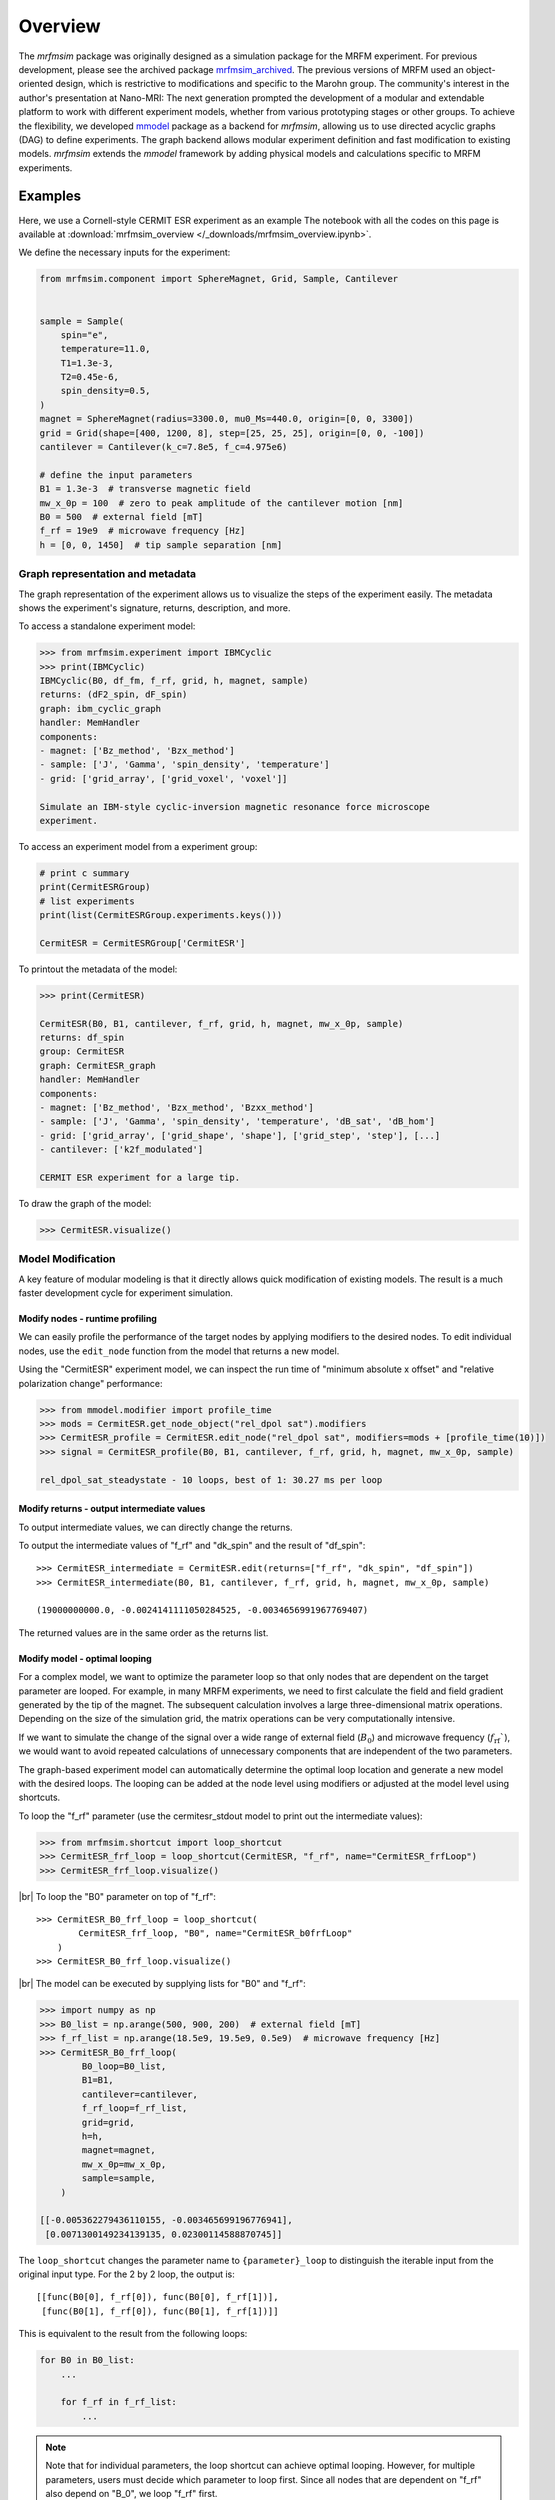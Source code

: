 Overview
========

The *mrfmsim* package was originally designed as a simulation package for the 
MRFM experiment. For previous development, please see the archived package 
`mrfmsim_archived <https://github.com/peterhs73/MrfmSim-archived>`__.
The previous versions of MRFM used an object-oriented design, which 
is restrictive to modifications and specific to the Marohn group.
The community's interest in the author's presentation at Nano-MRI: The next
generation prompted the development of a modular and extendable platform to
work with different experiment models, whether from various
prototyping stages or other groups. To achieve the flexibility,
we developed `mmodel <https://github.com/Marohn-Group/mmodel>`__ package as a
backend for *mrfmsim*, allowing us to use directed acyclic 
graphs (DAG) to define experiments. The graph backend allows modular experiment
definition and fast modification to existing models. 
*mrfmsim* extends the *mmodel* framework by adding physical models and calculations
specific to MRFM experiments.

Examples
--------

Here, we use a Cornell-style CERMIT ESR experiment as an example
The notebook with all the codes on this page is available at
:download:`mrfmsim_overview </_downloads/mrfmsim_overview.ipynb>`.


We define the necessary inputs for the experiment:

.. code:: python

    from mrfmsim.component import SphereMagnet, Grid, Sample, Cantilever


    sample = Sample(
        spin="e",
        temperature=11.0,
        T1=1.3e-3,
        T2=0.45e-6,
        spin_density=0.5,
    )
    magnet = SphereMagnet(radius=3300.0, mu0_Ms=440.0, origin=[0, 0, 3300])
    grid = Grid(shape=[400, 1200, 8], step=[25, 25, 25], origin=[0, 0, -100])
    cantilever = Cantilever(k_c=7.8e5, f_c=4.975e6)

    # define the input parameters
    B1 = 1.3e-3  # transverse magnetic field
    mw_x_0p = 100  # zero to peak amplitude of the cantilever motion [nm]
    B0 = 500  # external field [mT]
    f_rf = 19e9  # microwave frequency [Hz]
    h = [0, 0, 1450]  # tip sample separation [nm]

Graph representation and metadata
^^^^^^^^^^^^^^^^^^^^^^^^^^^^^^^^^

The graph representation of the experiment allows us to visualize the steps of the 
experiment easily. The metadata shows the experiment's signature, returns, description,
and more. 

To access a standalone experiment model:

.. code:: python

    >>> from mrfmsim.experiment import IBMCyclic
    >>> print(IBMCyclic)
    IBMCyclic(B0, df_fm, f_rf, grid, h, magnet, sample)
    returns: (dF2_spin, dF_spin)
    graph: ibm_cyclic_graph
    handler: MemHandler
    components:
    - magnet: ['Bz_method', 'Bzx_method']
    - sample: ['J', 'Gamma', 'spin_density', 'temperature']
    - grid: ['grid_array', ['grid_voxel', 'voxel']]

    Simulate an IBM-style cyclic-inversion magnetic resonance force microscope
    experiment.

To access an experiment model from a experiment group:

.. code:: python

    # print c summary
    print(CermitESRGroup)
    # list experiments
    print(list(CermitESRGroup.experiments.keys()))

    CermitESR = CermitESRGroup['CermitESR']

To printout the metadata of the model:

.. code:: python

    >>> print(CermitESR)

    CermitESR(B0, B1, cantilever, f_rf, grid, h, magnet, mw_x_0p, sample)
    returns: df_spin
    group: CermitESR
    graph: CermitESR_graph
    handler: MemHandler
    components:
    - magnet: ['Bz_method', 'Bzx_method', 'Bzxx_method']
    - sample: ['J', 'Gamma', 'spin_density', 'temperature', 'dB_sat', 'dB_hom']
    - grid: ['grid_array', ['grid_shape', 'shape'], ['grid_step', 'step'], [...]
    - cantilever: ['k2f_modulated']

    CERMIT ESR experiment for a large tip.

To draw the graph of the model:

.. code:: python

    >>> CermitESR.visualize()

.. image:: _static/CermitESR.pdf
    :width: 800px
    :align: center


Model Modification
^^^^^^^^^^^^^^^^^^

A key feature of modular modeling is that it directly allows quick modification
of existing models. The result is a much faster development
cycle for experiment simulation.


Modify nodes - runtime profiling
~~~~~~~~~~~~~~~~~~~~~~~~~~~~~~~~

We can easily profile the performance of the target nodes by
applying modifiers to the desired nodes. To edit individual nodes,
use the ``edit_node`` function from the model that returns a new
model.

Using the "CermitESR" experiment model, we can
inspect the run time of "minimum absolute x offset" and
"relative polarization change" performance:

.. code:: python

    >>> from mmodel.modifier import profile_time
    >>> mods = CermitESR.get_node_object("rel_dpol sat").modifiers
    >>> CermitESR_profile = CermitESR.edit_node("rel_dpol sat", modifiers=mods + [profile_time(10)])
    >>> signal = CermitESR_profile(B0, B1, cantilever, f_rf, grid, h, magnet, mw_x_0p, sample)

    rel_dpol_sat_steadystate - 10 loops, best of 1: 30.27 ms per loop

Modify returns - output intermediate values
~~~~~~~~~~~~~~~~~~~~~~~~~~~~~~~~~~~~~~~~~~~

To output intermediate values, we can directly change the returns.

To output the intermediate values of "f_rf" and "dk_spin" and the result
of "df_spin"::

    >>> CermitESR_intermediate = CermitESR.edit(returns=["f_rf", "dk_spin", "df_spin"])
    >>> CermitESR_intermediate(B0, B1, cantilever, f_rf, grid, h, magnet, mw_x_0p, sample)

    (19000000000.0, -0.0024141111050284525, -0.0034656991967769407)

The returned values are in the same order as the returns list.


Modify model - optimal looping
~~~~~~~~~~~~~~~~~~~~~~~~~~~~~~

For a complex model, we want to optimize the parameter loop so that
only nodes that are dependent on the target parameter are looped. 
For example, in many MRFM experiments, we need to first calculate the
field and field gradient generated by the tip of the magnet.
The subsequent calculation involves a large three-dimensional matrix
operations. 
Depending on the size of the simulation grid, the matrix operations
can be very computationally intensive.

If we want to simulate the change of the signal over a wide range of 
external field (:math:`B_0`) and microwave frequency 
(:math:`f_\mathrm{rf}``), we would want to avoid repeated
calculations of unnecessary components that are independent of the
two parameters.

The graph-based experiment model can automatically determine the 
optimal loop location and generate a new model with the desired loops.
The looping can be added at the node level using modifiers or
adjusted at the model level using shortcuts.

To loop the "f_rf" parameter (use the cermitesr_stdout model
to print out the intermediate values):

.. code:: python

    >>> from mrfmsim.shortcut import loop_shortcut
    >>> CermitESR_frf_loop = loop_shortcut(CermitESR, "f_rf", name="CermitESR_frfLoop")
    >>> CermitESR_frf_loop.visualize()

.. image:: _static/CermitESR_frf_loop.pdf
    :width: 800px
    :align: center

|br|
To loop the "B0" parameter on top of "f_rf"::

    >>> CermitESR_B0_frf_loop = loop_shortcut(
            CermitESR_frf_loop, "B0", name="CermitESR_b0frfLoop"
        )
    >>> CermitESR_B0_frf_loop.visualize()

.. image:: _static/CermitESR_b0_frf_loop.pdf
    :width: 800px
    :align: center

|br|
The model can be executed by supplying lists for "B0" and "f_rf":

.. code:: python

    >>> import numpy as np
    >>> B0_list = np.arange(500, 900, 200)  # external field [mT]
    >>> f_rf_list = np.arange(18.5e9, 19.5e9, 0.5e9)  # microwave frequency [Hz]
    >>> CermitESR_B0_frf_loop(
            B0_loop=B0_list,
            B1=B1,
            cantilever=cantilever,
            f_rf_loop=f_rf_list,
            grid=grid,
            h=h,
            magnet=magnet,
            mw_x_0p=mw_x_0p,
            sample=sample,
        )

    [[-0.005362279436110155, -0.003465699196776941],
     [0.0071300149234139135, 0.02300114588870745]]


The ``loop_shortcut`` changes the parameter name to ``{parameter}_loop``
to distinguish the iterable input from the original input type.
For the 2 by 2 loop, the output is::

    [[func(B0[0], f_rf[0]), func(B0[0], f_rf[1])],
     [func(B0[1], f_rf[0]), func(B0[1], f_rf[1])]]

This is equivalent to the result from the following loops:

.. code:: python

    for B0 in B0_list:
        ...

        for f_rf in f_rf_list:
            ...

.. note::

    Note that for individual parameters, the loop shortcut can achieve
    optimal looping. However, for multiple parameters, users must decide
    which parameter to loop first. Since all nodes that are
    dependent on "f_rf" also depend on "B_0", we loop "f_rf" first. 

Modify nodes - print out node input and output values
~~~~~~~~~~~~~~~~~~~~~~~~~~~~~~~~~~~~~~~~~~~~~~~~~~~~~

Sometimes, we only want to inspect the intermediate value instead of adding
them to returns. To achieve this, we can add print-related modifiers
``modifier.print_inputs`` and ``modifier.print_ouput`` to individual nodes.
To simplify the process, the shortcut ``shortcut.print_shortcut`` can automatically
apply print statements to the nodes. The print format
uses the keyword python format string. Additional keyword arguments for the print
function, such as ``end``, ``flush``, and ``file`` can be
added directly to the shortcut function. 

Here we show how to output the input "B0", "f_rf" and "df_spin" during
the execution:

.. code:: python

    >>> from mrfmsim.shortcut import print_shortcut
    >>> print_model = print_shortcut(
            CermitESR, ["B0={B0:.2f} mT", "f_rf={f_rf:.2f} GHz", "df_spin={df_spin:.2e} Hz"]
        )

    >>> signal = print_model(B0, B1, cantilever, f_rf, grid, h, magnet, mw_x_0p, sample)
        
    B0=500.00 mT
    f_rf=19000000000.00 GHz
    df_spin=-3.47e-03 Hz

.. Note::

    The print shortcut only adds modifiers to individual nodes. They do not interfere with
    the looping modification.


.. |br| raw:: html
    
    <br/>
